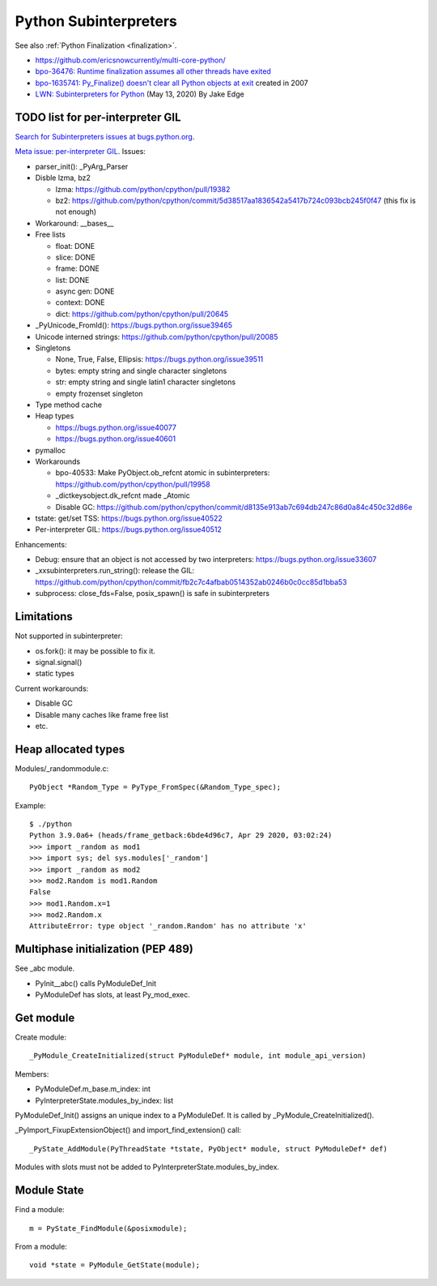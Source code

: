 ++++++++++++++++++++++
Python Subinterpreters
++++++++++++++++++++++

See also :ref:`Python Finalization <finalization>`.

* https://github.com/ericsnowcurrently/multi-core-python/
* `bpo-36476: Runtime finalization assumes all other threads have exited
  <https://bugs.python.org/issue36476>`_
* `bpo-1635741: Py_Finalize() doesn't clear all Python objects at exit
  <https://bugs.python.org/issue1635741>`_ created in 2007
* `LWN: Subinterpreters for Python <https://lwn.net/Articles/820424/>`_
  (May 13, 2020) By Jake Edge


TODO list for per-interpreter GIL
=================================

`Search for Subinterpreters issues at bugs.python.org
<https://bugs.python.org/issue?%40search_text=&ignore=file%3Acontent&title=&%40columns=title&id=&%40columns=id&stage=&creation=&creator=&activity=&%40columns=activity&%40sort=activity&actor=&nosy=&type=&components=35&versions=&dependencies=&assignee=&keywords=&priority=&status=1&%40columns=status&resolution=&nosy_count=&message_count=&%40group=&%40pagesize=50&%40startwith=0&%40sortdir=on&%40queryname=&%40old-queryname=&%40action=search>`_.

`Meta issue: per-interpreter GIL <https://bugs.python.org/issue40512>`_.
Issues:

* parser_init(): _PyArg_Parser
* Disble lzma, bz2

  * lzma: https://github.com/python/cpython/pull/19382
  * bz2: https://github.com/python/cpython/commit/5d38517aa1836542a5417b724c093bcb245f0f47 (this fix is not enough)

* Workaround: __bases__
* Free lists

  * float: DONE
  * slice: DONE
  * frame: DONE
  * list: DONE
  * async gen: DONE
  * context: DONE
  * dict: https://github.com/python/cpython/pull/20645

* _PyUnicode_FromId(): https://bugs.python.org/issue39465
* Unicode interned strings: https://github.com/python/cpython/pull/20085
* Singletons

  * None, True, False, Ellipsis: https://bugs.python.org/issue39511
  * bytes: empty string and single character singletons
  * str: empty string and single latin1 character singletons
  * empty frozenset singleton

* Type method cache
* Heap types

  * https://bugs.python.org/issue40077
  * https://bugs.python.org/issue40601

* pymalloc
* Workarounds

  * bpo-40533: Make PyObject.ob_refcnt atomic in subinterpreters: https://github.com/python/cpython/pull/19958
  * _dictkeysobject.dk_refcnt made _Atomic
  * Disable GC: https://github.com/python/cpython/commit/d8135e913ab7c694db247c86d0a84c450c32d86e

* tstate: get/set TSS: https://bugs.python.org/issue40522
* Per-interpreter GIL: https://bugs.python.org/issue40512

Enhancements:

* Debug: ensure that an object is not accessed by two interpreters: https://bugs.python.org/issue33607
* _xxsubinterpreters.run_string(): release the GIL: https://github.com/python/cpython/commit/fb2c7c4afbab0514352ab0246b0c0cc85d1bba53
* subprocess: close_fds=False, posix_spawn() is safe in subinterpreters

Limitations
===========

Not supported in subinterpreter:

* os.fork(): it may be possible to fix it.
* signal.signal()
* static types

Current workarounds:

* Disable GC
* Disable many caches like frame free list
* etc.

Heap allocated types
====================

Modules/_randommodule.c::

    PyObject *Random_Type = PyType_FromSpec(&Random_Type_spec);

Example::

    $ ./python
    Python 3.9.0a6+ (heads/frame_getback:6bde4d96c7, Apr 29 2020, 03:02:24)
    >>> import _random as mod1
    >>> import sys; del sys.modules['_random']
    >>> import _random as mod2
    >>> mod2.Random is mod1.Random
    False
    >>> mod1.Random.x=1
    >>> mod2.Random.x
    AttributeError: type object '_random.Random' has no attribute 'x'


Multiphase initialization (PEP 489)
===================================

See _abc module.

* PyInit__abc() calls PyModuleDef_Init
* PyModuleDef has slots, at least Py_mod_exec.


Get module
==========

Create module::

    _PyModule_CreateInitialized(struct PyModuleDef* module, int module_api_version)

Members:

* PyModuleDef.m_base.m_index: int
* PyInterpreterState.modules_by_index: list

PyModuleDef_Init() assigns an unique index to a PyModuleDef. It is called
by _PyModule_CreateInitialized().

_PyImport_FixupExtensionObject() and import_find_extension() call::

    _PyState_AddModule(PyThreadState *tstate, PyObject* module, struct PyModuleDef* def)

Modules with slots must not be added to PyInterpreterState.modules_by_index.

Module State
============

Find a module::

    m = PyState_FindModule(&posixmodule);

From a module::

    void *state = PyModule_GetState(module);
